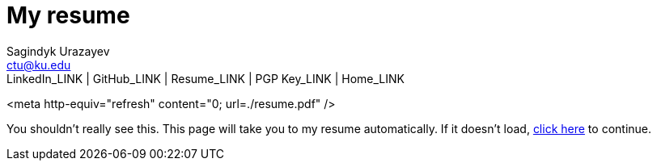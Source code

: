= My resume
Sagindyk Urazayev <ctu@ku.edu>
LinkedIn_LINK | GitHub_LINK | Resume_LINK | PGP Key_LINK | Home_LINK
:toc: left
:toc-title: Table of Adventures

<meta http-equiv="refresh" content="0; url=./resume.pdf" />

You shouldn't really see this. This page will take you to my resume
automatically. If it doesn't load, link:./resume.pdf[click here] to
continue.
